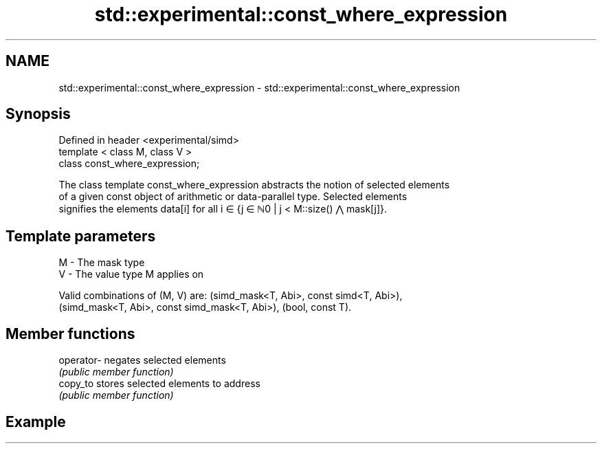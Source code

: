 .TH std::experimental::const_where_expression 3 "2019.03.28" "http://cppreference.com" "C++ Standard Libary"
.SH NAME
std::experimental::const_where_expression \- std::experimental::const_where_expression

.SH Synopsis
   Defined in header <experimental/simd>
   template < class M, class V >
   class const_where_expression;

   The class template const_where_expression abstracts the notion of selected elements
   of a given const object of arithmetic or data-parallel type. Selected elements
   signifies the elements data[i] for all i ∈ {j ∈ ℕ0 | j < M::size() ⋀ mask[j]}.

.SH Template parameters

   M - The mask type
   V - The value type M applies on

   Valid combinations of (M, V) are: (simd_mask<T, Abi>, const simd<T, Abi>),
   (simd_mask<T, Abi>, const simd_mask<T, Abi>), (bool, const T).

.SH Member functions

   operator- negates selected elements
             \fI(public member function)\fP
   copy_to   stores selected elements to address
             \fI(public member function)\fP

.SH Example
